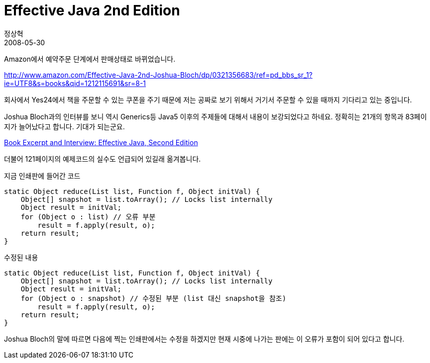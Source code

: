 = Effective Java 2nd Edition
정상혁
2008-05-30
:jbake-type: post
:jbake-status: published
:jbake-tags: effective-Java,Java
:jabke-rootpath: /
:rootpath: /
:content.rootpath: /
:idprefix:

Amazon에서 예약주문 단계에서 판매상태로 바뀌었습니다.

http://www.amazon.com/Effective-Java-2nd-Joshua-Bloch/dp/0321356683/ref=pd_bbs_sr_1?ie=UTF8&s=books&qid=1212115691&sr=8-1[http://www.amazon.com/Effective-Java-2nd-Joshua-Bloch/dp/0321356683/ref=pd_bbs_sr_1?ie=UTF8&s=books&qid=1212115691&sr=8-1]

회사에서 Yes24에서 책을 주문할 수 있는 쿠폰을 주기 때문에 저는 공짜로 보기 위해서 거기서 주문할 수 있을 때까지 기다리고 있는 중입니다.

Joshua Bloch과의 인터뷰를 보니 역시 Generics등 Java5 이후의 주제들에 대해서 내용이 보강되었다고 하네요. 정확히는 21개의 항목과 83페이지가 늘어났다고 합니다. 기대가 되는군요.

http://www.infoq.com/articles/bloch-effective-java-2e[Book Excerpt and Interview: Effective Java, Second Edition]

더불어 121페이지의 예제코드의 실수도 언급되어 있길래 옮겨봅니다.

[source,java]
.지금 인쇄판에 들어간 코드
----
static Object reduce(List list, Function f, Object initVal) {
    Object[] snapshot = list.toArray(); // Locks list internally
    Object result = initVal;
    for (Object o : list) // 오류 부분
        result = f.apply(result, o);
    return result;
}
----

[source,java]
.수정된 내용
----
static Object reduce(List list, Function f, Object initVal) {
    Object[] snapshot = list.toArray(); // Locks list internally
    Object result = initVal;
    for (Object o : snapshot) // 수정된 부분 (list 대신 snapshot을 참조)
        result = f.apply(result, o);
    return result;
}
----

Joshua Bloch의 말에 따르면 다음에 찍는 인쇄판에서는 수정을 하겠지만 현재 시중에 나가는 판에는 이 오류가 포함이 되어 있다고 합니다.


